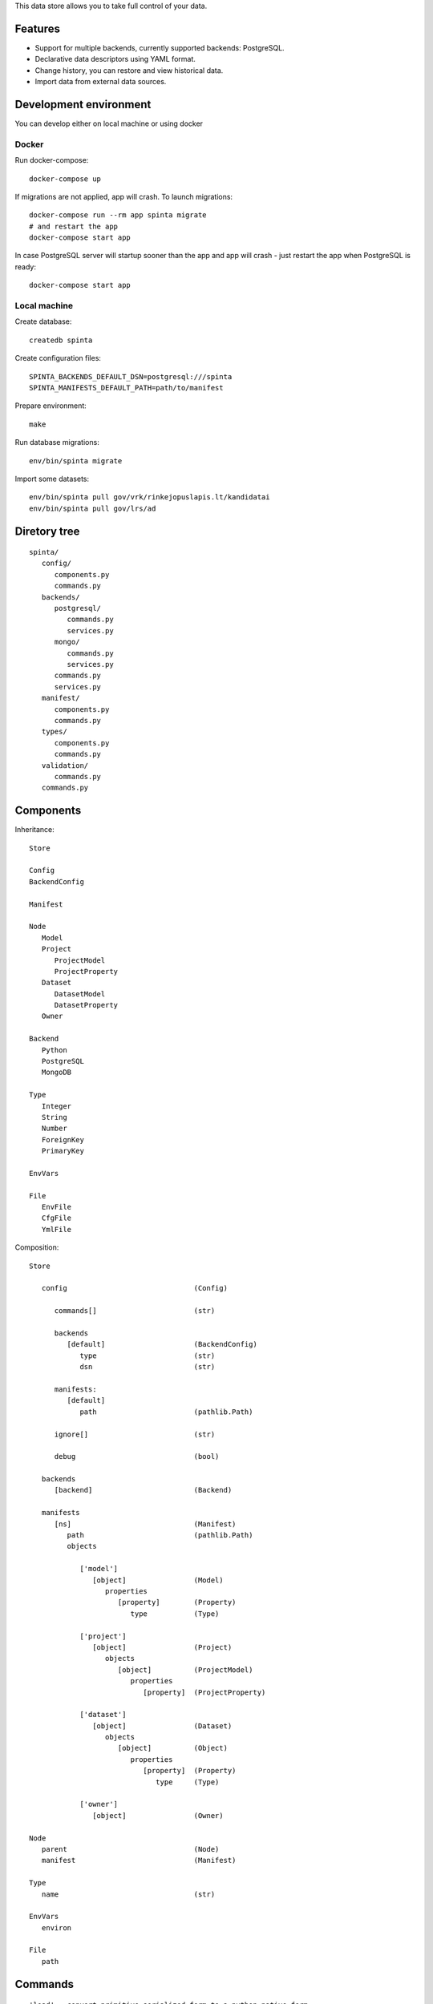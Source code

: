 This data store allows you to take full control of your data.

.. image:: https://travis-ci.com/atviriduomenys/spinta.svg?branch=master
   :target: https://travis-ci.com/atviriduomenys/spinta

.. image:: https://codecov.io/gh/atviriduomenys/spinta/branch/master/graph/badge.svg
   :target: https://codecov.io/gh/atviriduomenys/spinta


Features
========

- Support for multiple backends, currently supported backends: PostgreSQL.

- Declarative data descriptors using YAML format.

- Change history, you can restore and view historical data.

- Import data from external data sources.


Development environment
=======================

You can develop either on local machine or using docker

Docker
------

Run docker-compose::

   docker-compose up

If migrations are not applied, app will crash. To launch migrations::

   docker-compose run --rm app spinta migrate
   # and restart the app
   docker-compose start app

In case PostgreSQL server will startup sooner than the app and app will crash - just restart the app when PostgreSQL is ready::

   docker-compose start app


Local machine
-------------

Create database::

   createdb spinta

Create configuration files::

   SPINTA_BACKENDS_DEFAULT_DSN=postgresql:///spinta
   SPINTA_MANIFESTS_DEFAULT_PATH=path/to/manifest

Prepare environment::

   make

Run database migrations::

   env/bin/spinta migrate


Import some datasets::

   env/bin/spinta pull gov/vrk/rinkejopuslapis.lt/kandidatai
   env/bin/spinta pull gov/lrs/ad


Diretory tree
=============

::

   spinta/
      config/
         components.py
         commands.py
      backends/
         postgresql/
            commands.py
            services.py
         mongo/
            commands.py
            services.py
         commands.py
         services.py
      manifest/
         components.py
         commands.py
      types/
         components.py
         commands.py
      validation/
         commands.py
      commands.py

Components
==========

Inheritance::

   Store

   Config
   BackendConfig

   Manifest

   Node
      Model
      Project
         ProjectModel
         ProjectProperty
      Dataset
         DatasetModel
         DatasetProperty
      Owner

   Backend
      Python
      PostgreSQL
      MongoDB

   Type
      Integer
      String
      Number
      ForeignKey
      PrimaryKey

   EnvVars

   File
      EnvFile
      CfgFile
      YmlFile


Composition::

   Store

      config                              (Config)

         commands[]                       (str)

         backends
            [default]                     (BackendConfig)
               type                       (str)
               dsn                        (str)

         manifests:
            [default]
               path                       (pathlib.Path)

         ignore[]                         (str)

         debug                            (bool)

      backends
         [backend]                        (Backend)

      manifests
         [ns]                             (Manifest)
            path                          (pathlib.Path)
            objects

               ['model']
                  [object]                (Model)
                     properties
                        [property]        (Property)
                           type           (Type)

               ['project']
                  [object]                (Project)
                     objects
                        [object]          (ProjectModel)
                           properties
                              [property]  (ProjectProperty)

               ['dataset']
                  [object]                (Dataset)
                     objects
                        [object]          (Object)
                           properties
                              [property]  (Property)
                                 type     (Type)

               ['owner']
                  [object]                (Owner)

   Node
      parent                              (Node)
      manifest                            (Manifest)

   Type
      name                                (str)

   EnvVars
      environ

   File
      path


Commands
========

::

   'load' - convert primitive serialized form to a python-native form
      prepare(Date)           -> (old) spinta/types/property.py:PrepareDate
                                 (new) spinta/types/commands.py:@command('load', datetime.date, str)
                              -> (new) spinta/types/commands.py:@command('load', datetime.datetime, str)
      load(Config)            -> (old) spinta/types/config.py:LoadConfig
                              -> (new) spinta/config/commands.py:@command('load', Config, EnvVars)
                              -> (new) spinta/config/commands.py:@command('load', Config, EnvFile)
                              -> (new) spinta/config/commands.py:@command('load', Config, CfgFile)
      load(Config)            -> (old) spinta/types/config.py:LoadBackends
                              -> (new) spinta/config/commands.py:@command('load', Backend, Config)
      load(Config)            -> (old) spinta/types/config.py:LoadManifests
                              -> (new) spinta/config/commands.py:@command('load', Manifest, Config)
      load(Manifest)          -> (old) spinta/types/manifest.py:ManifestLoadManifest
                                 (new) spinta/manifest/commands.py:@command('load', Manifest, YmlFile)
      load(Node)              -> (old) spinta/types/type.py:ManifestLoad
                                 (new) spinta/manifest/commands.py:@command('load', Node, dict)
      load(Project)           -> (old) spinta/types/project.py:LoadProject
                                 (new) spinta/projects/commands.py:@command('load', Project, dict)
      load(Dataset)           -> (old) spinta/types/dataset.py:LoadDataset
                                 (new) spinta/datasets/commands.py:@command('load', Dataset, dict)
      load(Object)            -> (old) spinta/types/object.py:LoadObject
      load(PostgreSQL)        -> (old) spinta/backends/postgresql/__init__.py:LoadBackend
                                 (new) spinta/backends/postgresql/commands.py:@command('load', PostgreSQL, Config)

   'dump' - convert python-native objects to primitive serialized form
                              -> (new) spinta/types/commands.py:@command('dump', datetime.date)
                              -> (new) spinta/types/commands.py:@command('dump', datetime.datetime)

         self.run(self.config, {'manifest.load.backends': None}, ns='internal')

   'prepare': {},
      prepare(Node)           -> (old) spinta/types/type.py:Prepare
      prepare(Command)        -> (old) spinta/types/command.py:Prepare
      prepare(CommandList)    -> (old) spinta/types/command.py:PrepareCommandList

         self.run(self.load(obj, {'prepare': {'obj': self.obj, 'prop': name, 'value': value}})

   'prepare.type': {},
      prepare(Config)         -> (old) spinta/types/config.py:PrepareConfig
      prepare(Manifest)       -> (old) spinta/types/manifest.py:PrepareManifest
      prepare(Node)           -> (old) spinta/types/type.py:PrepareType
      prepare(Dataset)        -> (old) spinta/types/dataset.py:PrepareDataset
      prepare(Project)        -> (old) spinta/types/project.py:PrepareProject
      prepare(Object)         -> (old) spinta/types/object.py:PrepareObject

         self.run(self.config, {'prepare.type': None}, ns='internal')

   'backend.prepare': {},
      prepare(Manifest)                   -> (old) spinta/types/manifest.py:BackendPrepare
      prepare(Manifest, PostgreSQL)       -> (old) spinta/backends/postgresql/__init__.py:Prepare
      prepare(Model, PrepareModel)        -> (old) spinta/backends/postgresql/__init__.py:PrepareModel
      prepare(DatasetModel, PostgreSQL)   -> (old) spinta/types/manifest.py:Prepare

         self.run(manifest, {'backend.prepare': None}, ns=name)

   'backend.migrate': {},
      migrate(Manifest)                   -> (old) spinta/types/manifest.py:BackendMigrate
      migrate(Manifest, PostgreSQL)       -> (old) spinta/backends/postgresql/__init__.py:Migrate

         self.run(manifest, {'backend.migrate': None}, ns=name)

   'manifest.check': {},
      check(Manifest)         -> (old) spinta/types/manifest.py:CheckManifest
      check(Model)            -> (old) spinta/types/model.py:CheckModel
      check(Project)          -> (old) spinta/types/project.py:CheckProject
      check(Dataset)          -> (old) spinta/types/object.py:CheckDataset
      check(Owner)            -> (old) spinta/types/owner.py:CheckOwner
      check(Object)           -> (old) spinta/types/object.py:CheckObject
      check(ForeignKey)       -> (old) spinta/types/property.py:RefManifestCheck

         self.run(manifest, {'manifest.check': None}, ns=name)

   'check': {},
      check(Version, Model, PostgreSQL)            -> (old) spinta/backends/postgresql/__init__.py:CheckModel
      check(Version, DatasetModel, PostgreSQL)     -> (old) spinta/backends/postgresql/dataset.py:Check

         self.run(model, {'check': {'transaction': transaction, 'data': data}}, backend=backend, ns=ns)

   'push': {},
      push(Version, Model, PostgreSQL)             -> (old) spinta/backends/postgresql/__init__.py:Push
      push(Version, DatasetModel, PostgreSQL)      -> (old) spinta/backends/postgresql/dataset.py:Push

         self.run(model, {'push': {'transaction': transaction, 'data': data}}, backend=backend, ns=ns)

   'pull': {},
      pull(Dataset)           -> (old) spinta/types/dataset.py:Pull

         self.run(dataset, {'pull': params}, backend=None, ns=ns)

   'get': {},
   'getall': {},
   'changes': {},
   'wipe': {},

   'csv': {
   'html': {
   'xml': {
   'pdf': {
   'hint': {
   'xlsx': {
   'json': {

   'export.asciitable': {
   'export.csv': {
   'export.json': {
   'export.jsonl': {

   'replace': {},
   'range': {
   'self': {},
   'chain': {},
   'all': {},
   'list': {
   'denormalize': {},
   'unstack': {},
   'url': {
   'getitem': {

   'serialize': {},
